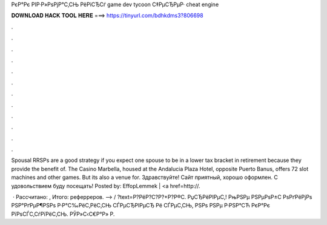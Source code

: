 РєР°Рє РІР·Р»РѕРјР°С‚СЊ РёРіСЂСѓ game dev tycoon С‡РµСЂРµР· cheat engine



𝐃𝐎𝐖𝐍𝐋𝐎𝐀𝐃 𝐇𝐀𝐂𝐊 𝐓𝐎𝐎𝐋 𝐇𝐄𝐑𝐄 ===> https://tinyurl.com/bdhkdms3?806698



.



.



.



.



.



.



.



.



.



.



.



.

Spousal RRSPs are a good strategy if you expect one spouse to be in a lower tax bracket in retirement because they provide the benefit of. The Casino Marbella, housed at the Andalucia Plaza Hotel, opposite Puerto Banus, offers 72 slot machines and other games. But its also a venue for. Здравствуйте! Сайт приятный, хорошо оформлен. С удовольствием буду посещать! Posted by: EffopLemmek | <a href=http://.

 · Рассчитано: , Итого: реферреров. --> / ?text=Р?РёР?С?Р?+Р?Р®С. РџСЂРёРІРµС‚! РњРЅРµ РЅРµРѕР±С РѕРґРёРјРѕ РЅР°РґРµР¶РЅРѕ Р·Р°С‰РёС‚РёС‚СЊ СЃРµСЂРІРµСЂ Рё СЃРµС‚СЊ, РЅРѕ РЅРµ Р·РЅР°СЋ РєР°Рє РїРѕСЃС‚СѓРїРёС‚СЊ. РЎР»С‹С€Р°Р» Р.
